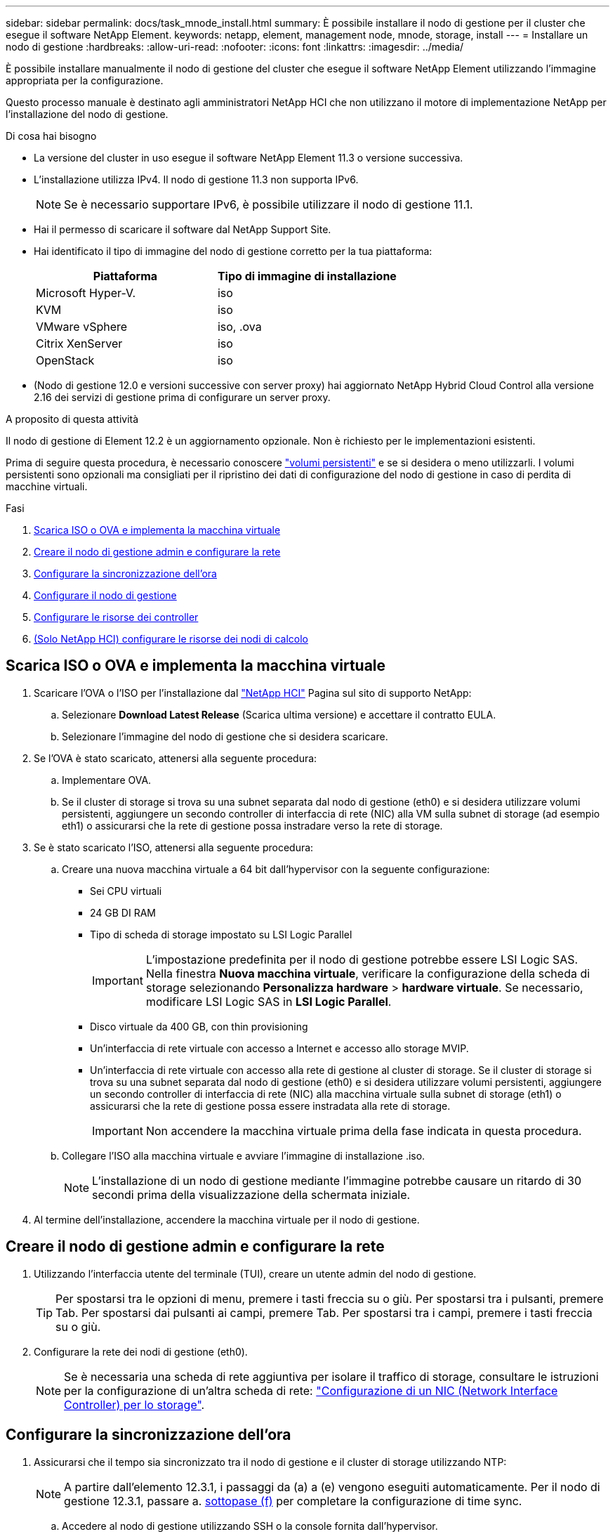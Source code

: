 ---
sidebar: sidebar 
permalink: docs/task_mnode_install.html 
summary: È possibile installare il nodo di gestione per il cluster che esegue il software NetApp Element. 
keywords: netapp, element, management node, mnode, storage, install 
---
= Installare un nodo di gestione
:hardbreaks:
:allow-uri-read: 
:nofooter: 
:icons: font
:linkattrs: 
:imagesdir: ../media/


[role="lead"]
È possibile installare manualmente il nodo di gestione del cluster che esegue il software NetApp Element utilizzando l'immagine appropriata per la configurazione.

Questo processo manuale è destinato agli amministratori NetApp HCI che non utilizzano il motore di implementazione NetApp per l'installazione del nodo di gestione.

.Di cosa hai bisogno
* La versione del cluster in uso esegue il software NetApp Element 11.3 o versione successiva.
* L'installazione utilizza IPv4. Il nodo di gestione 11.3 non supporta IPv6.
+

NOTE: Se è necessario supportare IPv6, è possibile utilizzare il nodo di gestione 11.1.

* Hai il permesso di scaricare il software dal NetApp Support Site.
* Hai identificato il tipo di immagine del nodo di gestione corretto per la tua piattaforma:
+
[cols="30,30"]
|===
| Piattaforma | Tipo di immagine di installazione 


| Microsoft Hyper-V. | iso 


| KVM | iso 


| VMware vSphere | iso, .ova 


| Citrix XenServer | iso 


| OpenStack | iso 
|===
* (Nodo di gestione 12.0 e versioni successive con server proxy) hai aggiornato NetApp Hybrid Cloud Control alla versione 2.16 dei servizi di gestione prima di configurare un server proxy.


.A proposito di questa attività
Il nodo di gestione di Element 12.2 è un aggiornamento opzionale. Non è richiesto per le implementazioni esistenti.

Prima di seguire questa procedura, è necessario conoscere link:concept_hci_volumes.html#persistent-volumes["volumi persistenti"] e se si desidera o meno utilizzarli. I volumi persistenti sono opzionali ma consigliati per il ripristino dei dati di configurazione del nodo di gestione in caso di perdita di macchine virtuali.

.Fasi
. <<Scarica ISO o OVA e implementa la macchina virtuale>>
. <<Creare il nodo di gestione admin e configurare la rete>>
. <<Configurare la sincronizzazione dell'ora>>
. <<Configurare il nodo di gestione>>
. <<Configurare le risorse dei controller>>
. <<Configure compute node assets,(Solo NetApp HCI) configurare le risorse dei nodi di calcolo>>




== Scarica ISO o OVA e implementa la macchina virtuale

. Scaricare l'OVA o l'ISO per l'installazione dal https://mysupport.netapp.com/site/products/all/details/netapp-hci/downloads-tab["NetApp HCI"^] Pagina sul sito di supporto NetApp:
+
.. Selezionare *Download Latest Release* (Scarica ultima versione) e accettare il contratto EULA.
.. Selezionare l'immagine del nodo di gestione che si desidera scaricare.


. Se l'OVA è stato scaricato, attenersi alla seguente procedura:
+
.. Implementare OVA.
.. Se il cluster di storage si trova su una subnet separata dal nodo di gestione (eth0) e si desidera utilizzare volumi persistenti, aggiungere un secondo controller di interfaccia di rete (NIC) alla VM sulla subnet di storage (ad esempio eth1) o assicurarsi che la rete di gestione possa instradare verso la rete di storage.


. Se è stato scaricato l'ISO, attenersi alla seguente procedura:
+
.. Creare una nuova macchina virtuale a 64 bit dall'hypervisor con la seguente configurazione:
+
*** Sei CPU virtuali
*** 24 GB DI RAM
*** Tipo di scheda di storage impostato su LSI Logic Parallel
+

IMPORTANT: L'impostazione predefinita per il nodo di gestione potrebbe essere LSI Logic SAS. Nella finestra *Nuova macchina virtuale*, verificare la configurazione della scheda di storage selezionando *Personalizza hardware* > *hardware virtuale*. Se necessario, modificare LSI Logic SAS in *LSI Logic Parallel*.

*** Disco virtuale da 400 GB, con thin provisioning
*** Un'interfaccia di rete virtuale con accesso a Internet e accesso allo storage MVIP.
*** Un'interfaccia di rete virtuale con accesso alla rete di gestione al cluster di storage. Se il cluster di storage si trova su una subnet separata dal nodo di gestione (eth0) e si desidera utilizzare volumi persistenti, aggiungere un secondo controller di interfaccia di rete (NIC) alla macchina virtuale sulla subnet di storage (eth1) o assicurarsi che la rete di gestione possa essere instradata alla rete di storage.
+

IMPORTANT: Non accendere la macchina virtuale prima della fase indicata in questa procedura.



.. Collegare l'ISO alla macchina virtuale e avviare l'immagine di installazione .iso.
+

NOTE: L'installazione di un nodo di gestione mediante l'immagine potrebbe causare un ritardo di 30 secondi prima della visualizzazione della schermata iniziale.



. Al termine dell'installazione, accendere la macchina virtuale per il nodo di gestione.




== Creare il nodo di gestione admin e configurare la rete

. Utilizzando l'interfaccia utente del terminale (TUI), creare un utente admin del nodo di gestione.
+

TIP: Per spostarsi tra le opzioni di menu, premere i tasti freccia su o giù. Per spostarsi tra i pulsanti, premere Tab. Per spostarsi dai pulsanti ai campi, premere Tab. Per spostarsi tra i campi, premere i tasti freccia su o giù.

. Configurare la rete dei nodi di gestione (eth0).
+

NOTE: Se è necessaria una scheda di rete aggiuntiva per isolare il traffico di storage, consultare le istruzioni per la configurazione di un'altra scheda di rete: link:task_mnode_install_add_storage_NIC.html["Configurazione di un NIC (Network Interface Controller) per lo storage"].





== Configurare la sincronizzazione dell'ora

. Assicurarsi che il tempo sia sincronizzato tra il nodo di gestione e il cluster di storage utilizzando NTP:
+

NOTE: A partire dall'elemento 12.3.1, i passaggi da (a) a (e) vengono eseguiti automaticamente. Per il nodo di gestione 12.3.1, passare a. <<substep_f_install_config_time_sync,sottopase (f)>> per completare la configurazione di time sync.

+
.. Accedere al nodo di gestione utilizzando SSH o la console fornita dall'hypervisor.
.. Stop NTPD:
+
[listing]
----
sudo service ntpd stop
----
.. Modificare il file di configurazione NTP `/etc/ntp.conf`:
+
... Commentare i server predefiniti (`server 0.gentoo.pool.ntp.org`) aggiungendo un `#` davanti a ciascuno.
... Aggiungere una nuova riga per ciascun server di riferimento orario predefinito che si desidera aggiungere. I server di riferimento orario predefiniti devono essere gli stessi server NTP utilizzati nel cluster di storage in link:task_mnode_install.html#set-up-the-management-node["passo successivo"].
+
[listing]
----
vi /etc/ntp.conf

#server 0.gentoo.pool.ntp.org
#server 1.gentoo.pool.ntp.org
#server 2.gentoo.pool.ntp.org
#server 3.gentoo.pool.ntp.org
server <insert the hostname or IP address of the default time server>
----
... Al termine, salvare il file di configurazione.


.. Forzare una sincronizzazione NTP con il server appena aggiunto.
+
[listing]
----
sudo ntpd -gq
----
.. Riavviare NTPD.
+
[listing]
----
sudo service ntpd start
----
.. [[substep_f_install_config_time_Sync]]Disattiva la sincronizzazione dell'ora con l'host tramite l'hypervisor (il seguente è un esempio VMware):
+

NOTE: Se si implementa mNode in un ambiente hypervisor diverso da VMware, ad esempio dall'immagine .iso in un ambiente OpenStack, fare riferimento alla documentazione dell'hypervisor per i comandi equivalenti.

+
... Disattivare la sincronizzazione periodica dell'ora:
+
[listing]
----
vmware-toolbox-cmd timesync disable
----
... Visualizzare e confermare lo stato corrente del servizio:
+
[listing]
----
vmware-toolbox-cmd timesync status
----
... In vSphere, verificare che `Synchronize guest time with host` Nelle opzioni della macchina virtuale, la casella di controllo non è selezionata.
+

NOTE: Non attivare questa opzione se si apportano modifiche future alla macchina virtuale.








NOTE: Non modificare l'NTP dopo aver completato la configurazione di Time Sync, in quanto influisce sull'NTP quando si esegue link:task_mnode_install.html#set-up-the-management-node["comando di installazione"] sul nodo di gestione.



== Configurare il nodo di gestione

. Configurare ed eseguire il comando di setup del nodo di gestione:
+

NOTE: Viene richiesto di inserire le password in un prompt sicuro. Se il cluster si trova dietro un server proxy, è necessario configurare le impostazioni del proxy in modo da poter accedere a una rete pubblica.

+
[listing]
----
sudo /sf/packages/mnode/setup-mnode --mnode_admin_user [username] --storage_mvip [mvip] --storage_username [username] --telemetry_active [true]
----
+
.. Sostituire il valore tra parentesi [ ] (comprese le parentesi) per ciascuno dei seguenti parametri richiesti:
+

NOTE: La forma abbreviata del nome del comando è tra parentesi ( ) e può essere sostituita con il nome completo.

+
*** *--mnode_admin_user (-mu) [nome utente]*: Il nome utente per l'account amministratore del nodo di gestione. Probabilmente si tratta del nome utente dell'account utente utilizzato per accedere al nodo di gestione.
*** *--storage_mvip (-SM) [indirizzo MVIP]*: L'indirizzo IP virtuale di gestione (MVIP) del cluster di storage che esegue il software Element. Configurare il nodo di gestione con lo stesso cluster di storage utilizzato durante link:task_mnode_install.html#configure-time-sync["Configurazione dei server NTP"].
*** *--storage_Username (-su) [Username]*: Il nome utente dell'amministratore del cluster di storage per il cluster specificato da `--storage_mvip` parametro.
*** *--Telemetry_Active (-t) [true]*: Conserva il valore true che consente la raccolta dei dati per l'analisi di Active IQ.


.. (Facoltativo): Aggiungere i parametri dell'endpoint Active IQ al comando:
+
*** *--Remote_host (-rh) [AIQ_endpoint]*: L'endpoint in cui vengono inviati i dati di telemetria Active IQ per l'elaborazione. Se il parametro non è incluso, viene utilizzato l'endpoint predefinito.


.. (Consigliato): Aggiungere i seguenti parametri di volume persistente. Non modificare o eliminare l'account e i volumi creati per la funzionalità dei volumi persistenti, altrimenti si verificherà una perdita delle funzionalità di gestione.
+
*** *--use_persistent_Volumes (-pv) [true/false, default: False]*: Attiva o disattiva i volumi persistenti. Inserire il valore true per abilitare la funzionalità dei volumi persistenti.
*** *--Persistent_Volumes_account (-pva) [nome_account]*: IF `--use_persistent_volumes` è impostato su true, utilizzare questo parametro e inserire il nome dell'account di storage che verrà utilizzato per i volumi persistenti.
+

NOTE: Utilizzare un nome account univoco per i volumi persistenti diverso da qualsiasi nome account esistente nel cluster. È di fondamentale importanza mantenere l'account dei volumi persistenti separato dal resto dell'ambiente.

*** *--persistent_Volumes_mvip (-pvm) [mvip]*: Immettere l'indirizzo IP virtuale di gestione (MVIP) del cluster di storage che esegue il software Element che verrà utilizzato con i volumi persistenti. Questo è necessario solo se il nodo di gestione gestisce più cluster di storage. Se non vengono gestiti più cluster, viene utilizzato il cluster predefinito MVIP.


.. Configurare un server proxy:
+
*** *--use_proxy (-up) [true/false, default: False]*: Attiva o disattiva l'utilizzo del proxy. Questo parametro è necessario per configurare un server proxy.
*** *--proxy_hostname_or_ip (-pi) [host]*: Il nome host o l'IP del proxy. Questa opzione è necessaria se si desidera utilizzare un proxy. Se si specifica questa opzione, viene richiesto di immettere `--proxy_port`.
*** *--proxy_Username (-pu) [nome utente]*: Il nome utente del proxy. Questo parametro è facoltativo.
*** *--proxy_password (-pp) [password]*: La password del proxy. Questo parametro è facoltativo.
*** *--proxy_port (-pq) [port, default: 0]*: La porta proxy. Se si specifica questa opzione, viene richiesto di inserire il nome host o l'IP del proxy (`--proxy_hostname_or_ip`).
*** *--proxy_ssh_port (-ps) [port, default: 443]*: La porta proxy SSH. Per impostazione predefinita, viene impostata la porta 443.


.. (Facoltativo) utilizzare la guida ai parametri se sono necessarie ulteriori informazioni su ciascun parametro:
+
*** *--help (-h)*: Restituisce informazioni su ciascun parametro. I parametri sono definiti come obbligatori o facoltativi in base all'implementazione iniziale. I requisiti dei parametri di aggiornamento e ridistribuzione potrebbero variare.


.. Eseguire `setup-mnode` comando.






== Configurare le risorse dei controller

. Individuare l'ID di installazione:
+
.. Da un browser, accedere all'interfaccia utente API REST del nodo di gestione:
.. Accedere a Storage MVIP ed effettuare l'accesso. Questa azione fa sì che il certificato venga accettato per la fase successiva.
.. Aprire l'interfaccia utente REST API del servizio di inventario sul nodo di gestione:
+
[listing]
----
https://<ManagementNodeIP>/inventory/1/
----
.. Selezionare *autorizzare* e completare le seguenti operazioni:
+
... Inserire il nome utente e la password del cluster.
... Immettere l'ID client come `mnode-client`.
... Selezionare *autorizzare* per avviare una sessione.


.. Dall'interfaccia utente API REST, selezionare *GET ​/Installations*.
.. Selezionare *Provalo*.
.. Selezionare *Esegui*.
.. Dal corpo della risposta del codice 200, copiare e salvare `id` per l'installazione da utilizzare in un passaggio successivo.
+
L'installazione dispone di una configurazione delle risorse di base creata durante l'installazione o l'aggiornamento.



. (Solo NetApp HCI) individuare il tag hardware per il nodo di calcolo in vSphere:
+
.. Selezionare l'host in vSphere Web Client Navigator.
.. Selezionare la scheda *Monitor* e selezionare *hardware Health*.
.. Vengono elencati il produttore e il numero di modello del BIOS del nodo. Copiare e salvare il valore per `tag` da utilizzare in un passaggio successivo.


. Aggiungere una risorsa del controller vCenter per il monitoraggio NetApp HCI (solo installazioni NetApp HCI) e il controllo del cloud ibrido (per tutte le installazioni) al nodo di gestione risorse note:
+
.. Accedere all'interfaccia utente API del servizio mnode sul nodo di gestione immettendo l'indirizzo IP del nodo di gestione seguito da `/mnode`:
+
[listing]
----
https:/<ManagementNodeIP>/mnode
----
.. Selezionare *autorizzare* o qualsiasi icona a forma di lucchetto e completare le seguenti operazioni:
+
... Inserire il nome utente e la password del cluster.
... Immettere l'ID client come `mnode-client`.
... Selezionare *autorizzare* per avviare una sessione.
... Chiudere la finestra.


.. Selezionare *POST /assets/{asset_id}/controller* per aggiungere una sottorisorsa del controller.
+

NOTE: È necessario creare un nuovo ruolo NetApp HCC in vCenter per aggiungere una sottorisorsa del controller. Questo nuovo ruolo di NetApp HCC limiterà la vista dei servizi del nodo di gestione alle risorse solo NetApp. Vedere link:task_mnode_create_netapp_hcc_role_vcenter.html["Creare un ruolo NetApp HCC in vCenter"].

.. Selezionare *Provalo*.
.. Inserire l'ID risorsa base principale copiato negli Appunti nel campo *asset_id*.
.. Inserire i valori del payload richiesti con il tipo `vCenter` E vCenter.
.. Selezionare *Esegui*.






== (Solo NetApp HCI) configurare le risorse dei nodi di calcolo

. (Solo per NetApp HCI) aggiungere una risorsa di nodo di calcolo al nodo di gestione risorse note:
+
.. Selezionare *POST /assets/{asset_id}/compute-nodes* per aggiungere una sottorisorsa del nodo di calcolo con credenziali per la risorsa del nodo di calcolo.
.. Selezionare *Provalo*.
.. Inserire l'ID risorsa base principale copiato negli Appunti nel campo *asset_id*.
.. Nel payload, inserire i valori del payload richiesti come definito nella scheda Model (modello). Invio `ESXi Host` come `type` e inserire il tag hardware salvato durante un passaggio precedente per `hardware_tag`.
.. Selezionare *Esegui*.






== Ulteriori informazioni

* link:concept_hci_volumes.html#persistent-volumes["Volumi persistenti"]
* link:task_mnode_add_assets.html["Aggiungere risorse di calcolo e controller al nodo di gestione"]
* link:task_mnode_install_add_storage_NIC.html["Configurare una NIC storage"]
* https://docs.netapp.com/us-en/vcp/index.html["Plug-in NetApp Element per server vCenter"^]

